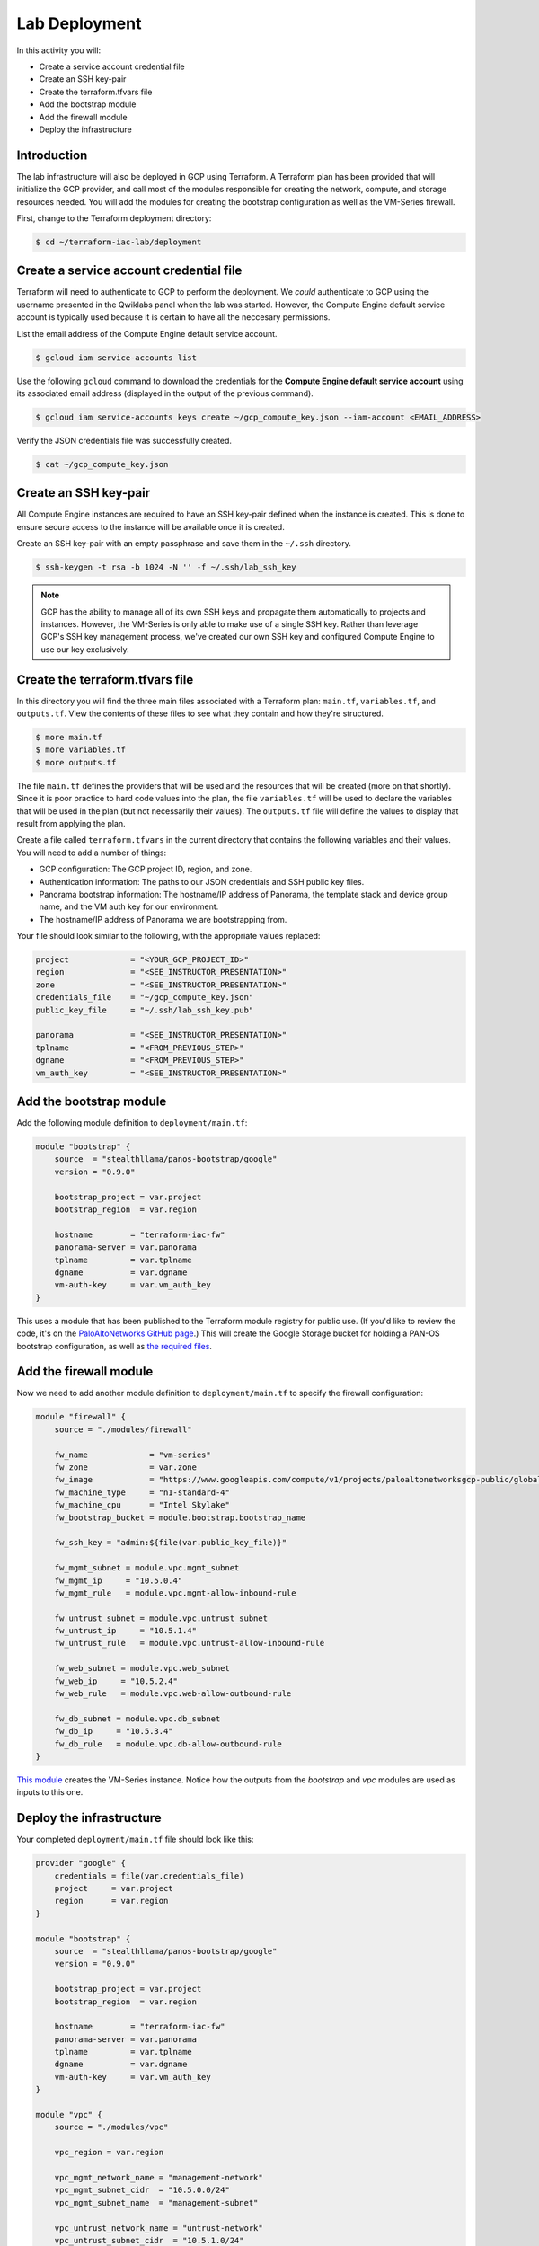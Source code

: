 ==============
Lab Deployment
==============

In this activity you will:

- Create a service account credential file
- Create an SSH key-pair
- Create the terraform.tfvars file
- Add the bootstrap module
- Add the firewall module
- Deploy the infrastructure


Introduction
------------

The lab infrastructure will also be deployed in GCP using Terraform.  A Terraform plan has been provided that will
initialize the GCP provider, and call most of the modules responsible for creating the network, compute, and storage
resources needed.  You will add the modules for creating the bootstrap configuration as well as the VM-Series firewall.

First, change to the Terraform deployment directory:

.. code-block:: bash

    $ cd ~/terraform-iac-lab/deployment


Create a service account credential file
----------------------------------------

Terraform will need to authenticate to GCP to perform the deployment.  We *could* authenticate to GCP using the
username presented in the Qwiklabs panel when the lab was started.  However, the Compute Engine default service
account is typically used because it is certain to have all the neccesary permissions.

List the email address of the Compute Engine default service account.

.. code-block:: bash

    $ gcloud iam service-accounts list

Use the following ``gcloud`` command to download the credentials for the **Compute Engine default service account**
using its associated email address (displayed in the output of the previous command).

.. code-block:: bash

    $ gcloud iam service-accounts keys create ~/gcp_compute_key.json --iam-account <EMAIL_ADDRESS>

Verify the JSON credentials file was successfully created.

.. code-block:: bash

    $ cat ~/gcp_compute_key.json


Create an SSH key-pair
----------------------
All Compute Engine instances are required to have an SSH key-pair defined when the instance is created.  This is done
to ensure secure access to the instance will be available once it is created.

Create an SSH key-pair with an empty passphrase and save them in the ``~/.ssh`` directory.

.. code-block:: bash

    $ ssh-keygen -t rsa -b 1024 -N '' -f ~/.ssh/lab_ssh_key

.. note:: GCP has the ability to manage all of its own SSH keys and propagate
          them automatically to projects and instances. However, the VM-Series
          is only able to make use of a single SSH key. Rather than leverage
          GCP's SSH key management process, we've created our own SSH key and
          configured Compute Engine to use our key exclusively.


Create the terraform.tfvars file
--------------------------------

In this directory you will find the three main files associated with a Terraform plan: ``main.tf``, ``variables.tf``,
and ``outputs.tf``.  View the contents of these files to see what they contain and how they're structured.

.. code-block:: bash

    $ more main.tf
    $ more variables.tf
    $ more outputs.tf

The file ``main.tf`` defines the providers that will be used and the resources that will be created (more on that
shortly).  Since it is poor practice to hard code values into the plan, the file ``variables.tf`` will be used to
declare the variables that will be used in the plan (but not necessarily their values).  The ``outputs.tf`` file
will define the values to display that result from applying the plan.

Create a file called ``terraform.tfvars`` in the current directory that contains the following variables and their
values.  You will need to add a number of things:

- GCP configuration: The GCP project ID, region, and zone.
- Authentication information: The paths to our JSON credentials and SSH public key files.
- Panorama bootstrap information: The hostname/IP address of Panorama, the template stack and device group name, and
  the VM auth key for our environment.
- The hostname/IP address of Panorama we are bootstrapping from.

Your file should look similar to the following, with the appropriate values replaced:

.. code-block:: terraform

    project             = "<YOUR_GCP_PROJECT_ID>"
    region              = "<SEE_INSTRUCTOR_PRESENTATION>"
    zone                = "<SEE_INSTRUCTOR_PRESENTATION>"
    credentials_file    = "~/gcp_compute_key.json"
    public_key_file     = "~/.ssh/lab_ssh_key.pub"

    panorama            = "<SEE_INSTRUCTOR_PRESENTATION>"
    tplname             = "<FROM_PREVIOUS_STEP>"
    dgname              = "<FROM_PREVIOUS_STEP>"
    vm_auth_key         = "<SEE_INSTRUCTOR_PRESENTATION>"


Add the bootstrap module
------------------------

Add the following module definition to ``deployment/main.tf``:

.. code-block:: terraform

    module "bootstrap" {
        source  = "stealthllama/panos-bootstrap/google"
        version = "0.9.0"

        bootstrap_project = var.project
        bootstrap_region  = var.region

        hostname        = "terraform-iac-fw"
        panorama-server = var.panorama
        tplname         = var.tplname
        dgname          = var.dgname
        vm-auth-key     = var.vm_auth_key
    }

This uses a module that has been published to the Terraform module registry for public use.  (If you'd like to review
the code, it's on the
`PaloAltoNetworks GitHub page <https://github.com/PaloAltoNetworks/terraform-google-panos-bootstrap>`_.) This will
create the Google Storage bucket for holding a PAN-OS bootstrap configuration, as well as 
`the required files <https://docs.paloaltonetworks.com/vm-series/9-0/vm-series-deployment/bootstrap-the-vm-series-firewall.html>`_.


Add the firewall module
-----------------------

Now we need to add another module definition to ``deployment/main.tf`` to specify the firewall configuration:

.. code-block:: terraform

    module "firewall" {
        source = "./modules/firewall"

        fw_name             = "vm-series"
        fw_zone             = var.zone
        fw_image            = "https://www.googleapis.com/compute/v1/projects/paloaltonetworksgcp-public/global/images/vmseries-bundle2-901"
        fw_machine_type     = "n1-standard-4"
        fw_machine_cpu      = "Intel Skylake"
        fw_bootstrap_bucket = module.bootstrap.bootstrap_name

        fw_ssh_key = "admin:${file(var.public_key_file)}"

        fw_mgmt_subnet = module.vpc.mgmt_subnet
        fw_mgmt_ip     = "10.5.0.4"
        fw_mgmt_rule   = module.vpc.mgmt-allow-inbound-rule

        fw_untrust_subnet = module.vpc.untrust_subnet
        fw_untrust_ip     = "10.5.1.4"
        fw_untrust_rule   = module.vpc.untrust-allow-inbound-rule

        fw_web_subnet = module.vpc.web_subnet
        fw_web_ip     = "10.5.2.4"
        fw_web_rule   = module.vpc.web-allow-outbound-rule

        fw_db_subnet = module.vpc.db_subnet
        fw_db_ip     = "10.5.3.4"
        fw_db_rule   = module.vpc.db-allow-outbound-rule
    }

`This module <https://github.com/PaloAltoNetworks/terraform-iac-lab/blob/master/deployment/modules/firewall/main.tf>`_
creates the VM-Series instance.  Notice how the outputs from the *bootstrap* and *vpc* modules are used as inputs to
this one.


Deploy the infrastructure
-------------------------

Your completed ``deployment/main.tf`` file should look like this:

.. code-block:: terraform

    provider "google" {
        credentials = file(var.credentials_file)
        project     = var.project
        region      = var.region
    }

    module "bootstrap" {
        source  = "stealthllama/panos-bootstrap/google"
        version = "0.9.0"

        bootstrap_project = var.project
        bootstrap_region  = var.region

        hostname        = "terraform-iac-fw"
        panorama-server = var.panorama
        tplname         = var.tplname
        dgname          = var.dgname
        vm-auth-key     = var.vm_auth_key
    }

    module "vpc" {
        source = "./modules/vpc"

        vpc_region = var.region

        vpc_mgmt_network_name = "management-network"
        vpc_mgmt_subnet_cidr  = "10.5.0.0/24"
        vpc_mgmt_subnet_name  = "management-subnet"

        vpc_untrust_network_name = "untrust-network"
        vpc_untrust_subnet_cidr  = "10.5.1.0/24"
        vpc_untrust_subnet_name  = "untrust-subnet"

        vpc_web_network_name = "web-network"
        vpc_web_subnet_cidr  = "10.5.2.0/24"
        vpc_web_subnet_name  = "web-subnet"

        vpc_db_network_name = "database-network"
        vpc_db_subnet_cidr  = "10.5.3.0/24"
        vpc_db_subnet_name  = "database-subnet"

        allowed_mgmt_cidr = var.allowed_mgmt_cidr
    }

    module "web" {
        source = "./modules/web"

        web_name         = "web-vm"
        web_zone         = var.zone
        web_machine_type = "n1-standard-1"
        web_ssh_key      = "admin:${file(var.public_key_file)}"
        web_subnet_id    = module.vpc.web_subnet
        web_ip           = "10.5.2.5"
        web_image        = "debian-9"
    }

    module "db" {
        source = "./modules/db"

        db_name         = "db-vm"
        db_zone         = var.zone
        db_machine_type = "n1-standard-1"
        db_ssh_key      = "admin:${file(var.public_key_file)}"
        db_subnet_id    = module.vpc.db_subnet
        db_ip           = "10.5.3.5"
        db_image        = "debian-9"
    }

    module "firewall" {
        source = "./modules/firewall"

        fw_name             = "vm-series"
        fw_zone             = var.zone
        fw_image            = "https://www.googleapis.com/compute/v1/projects/paloaltonetworksgcp-public/global/images/vmseries-bundle2-901"
        fw_machine_type     = "n1-standard-4"
        fw_machine_cpu      = "Intel Skylake"
        fw_bootstrap_bucket = module.bootstrap.bootstrap_name

        fw_ssh_key = "admin:${file(var.public_key_file)}"

        fw_mgmt_subnet = module.vpc.mgmt_subnet
        fw_mgmt_ip     = "10.5.0.4"
        fw_mgmt_rule   = module.vpc.mgmt-allow-inbound-rule

        fw_untrust_subnet = module.vpc.untrust_subnet
        fw_untrust_ip     = "10.5.1.4"
        fw_untrust_rule   = module.vpc.untrust-allow-inbound-rule

        fw_web_subnet = module.vpc.web_subnet
        fw_web_ip     = "10.5.2.4"
        fw_web_rule   = module.vpc.web-allow-outbound-rule

        fw_db_subnet = module.vpc.db_subnet
        fw_db_ip     = "10.5.3.4"
        fw_db_rule   = module.vpc.db-allow-outbound-rule
    }

    resource "google_compute_route" "web-route" {
        name                   = "web-route"
        dest_range             = "0.0.0.0/0"
        network                = module.vpc.web_network
        next_hop_instance      = module.firewall.firewall-instance
        next_hop_instance_zone = var.zone
        priority               = 100
    }

    resource "google_compute_route" "db-route" {
        name                   = "db-route"
        dest_range             = "0.0.0.0/0"
        network                = module.vpc.db_network
        next_hop_instance      = module.firewall.firewall-instance
        next_hop_instance_zone = var.zone
        priority               = 100
    }


Now, you're ready to deploy the infrastructure.  Run the following commands:

.. code-block:: bash

    $ terraform init
    $ terraform plan
    $ terraform apply

As we saw before, ``terraform init`` will install all required providers and modules, ``terraform plan`` will show all
the infrastructure that will be created, and ``terraform apply`` will create the infrastructure.

At a high level, the completed Terraform configuration will:

#. Run the ``bootstrap`` module
    #. Create a GCP storage bucket for the firewall bootstrap package
    #. Apply a policy to the bucket allowing read access to ``allUsers``
    #. Create the ``/config/init-cfg.txt``, ``/config/bootstrap.xml``,
       ``/software``, ``/content``, and ``/license`` objects in the bootstrap
       bucket
#. Run the ``vpc`` module
    #. Create the VPC
    #. Create the Internet gateway
    #. Create the ``management``, ``untrust``, ``web``, and ``database``
       subnets
    #. Create the security groups for each subnet
    #. Create the default route for the ``web`` and ``database`` subnets
#. Run the ``firewall`` module
    #. Create the VM-Series firewall instance
    #. Create the VM-Series firewall interfaces
    #. Create the public IPs for the ``management`` and ``untrust`` interfaces
#. Run the ``web`` module
    #. Create the web server instance
    #. Create the web server interface
#. Run the ``database`` module
    #. Create the database server instance
    #. Create the database server interface

The deployment process should finish in a few minutes and you will be presented with the public IP addresses of the
VM-Series firewall management and untrust interfaces.  However, the VM-Series firewall can take up to *ten minutes* to
complete the initial bootstrap process.

Once the firewall has completed the bootstrap process, it should be listed in Panorama as a managed device in your
device group under Panorama > Managed Devices > Summary.
